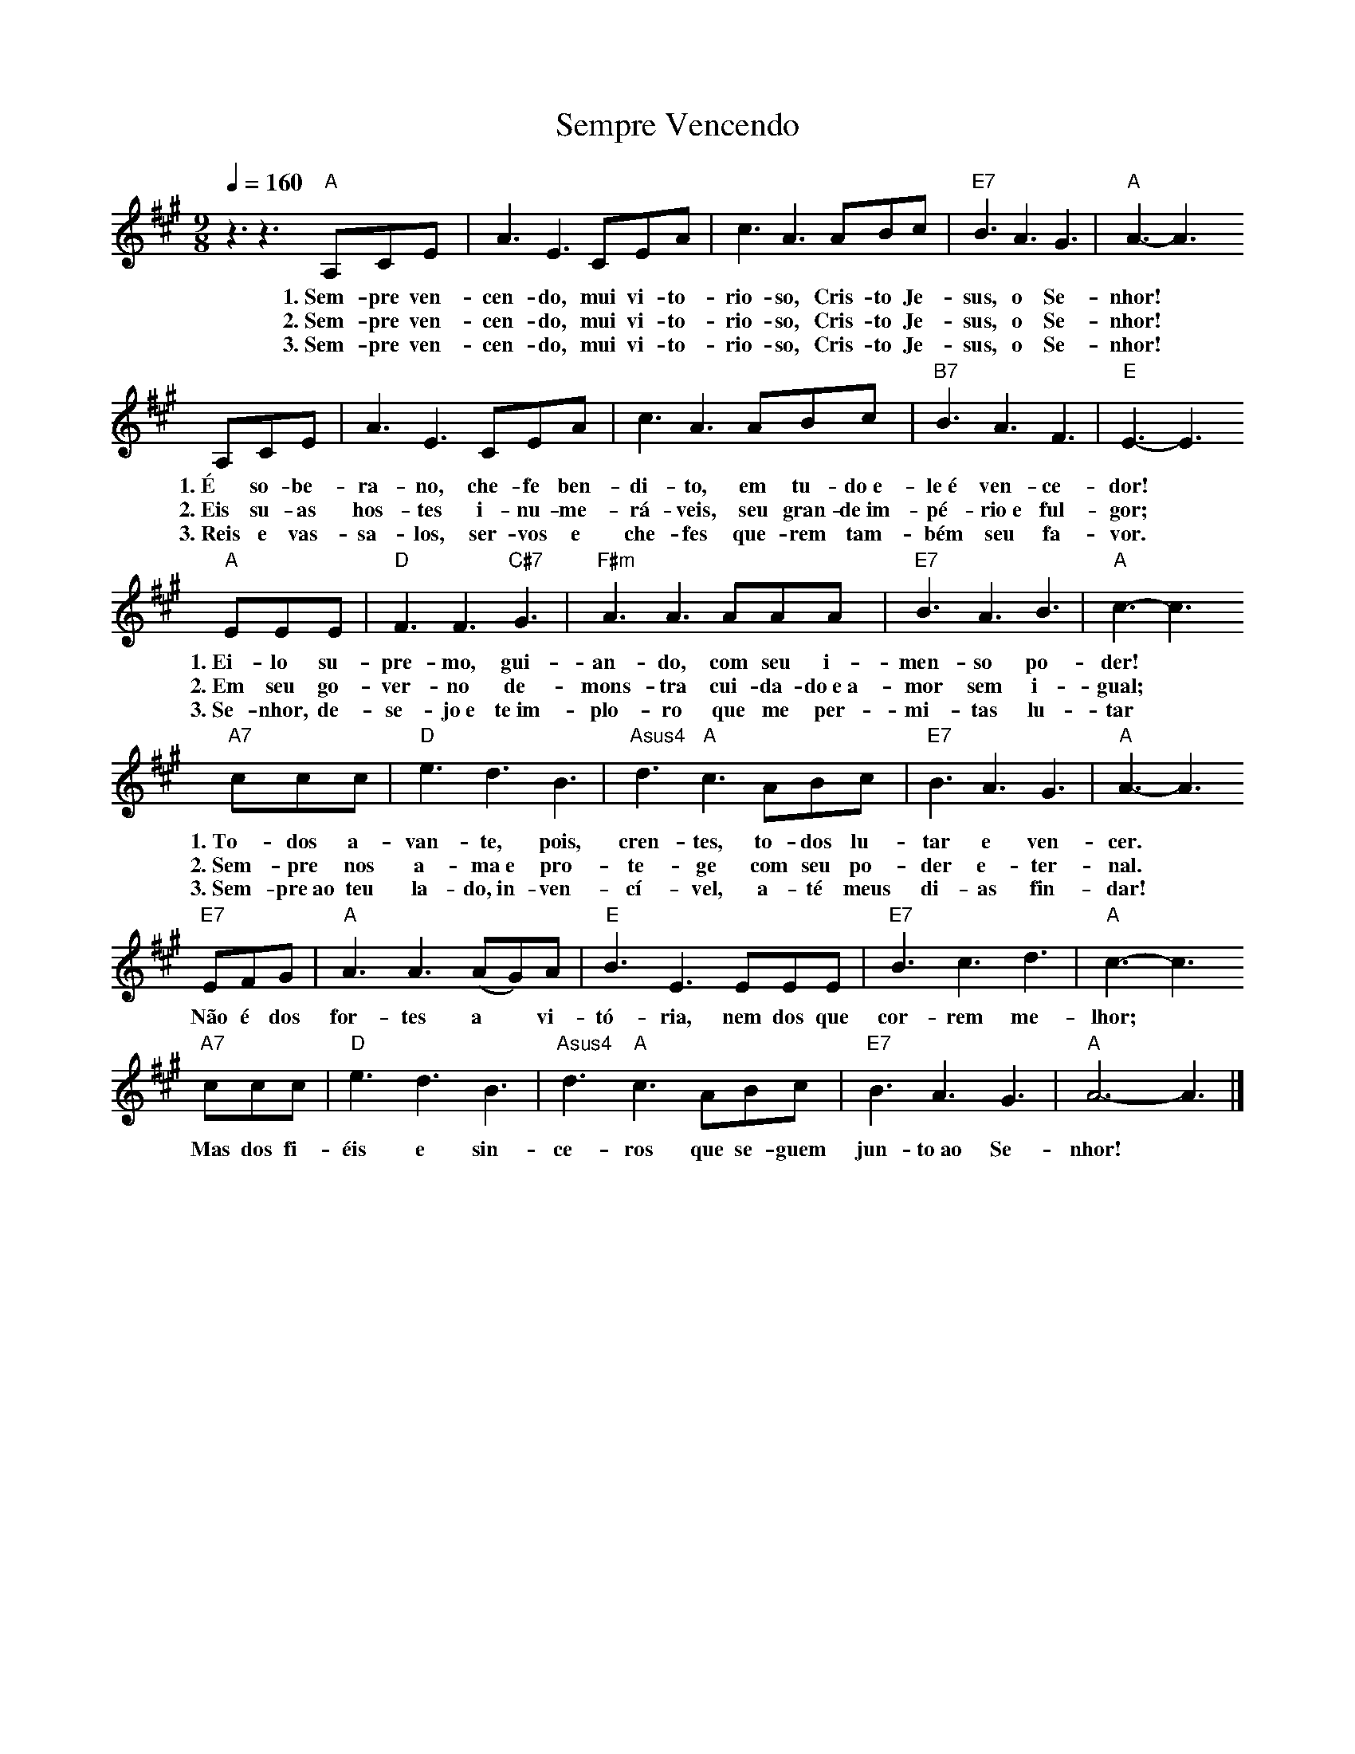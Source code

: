 X:049
T:Sempre Vencendo
M:9/8
L:1/8
K:A
V:S
Q:1/4=160
z3 z3 "A" A,CE | A3 E3 CEA | c3 A3 ABc | "E7" B3 A3 G3 | "A" A3-A3
w:1.~Sem-pre ven-cen-do, mui vi-to-rio-so, Cris-to Je-sus, o Se-nhor!
w:2.~Sem-pre ven-cen-do, mui vi-to-rio-so, Cris-to Je-sus, o Se-nhor!
w:3.~Sem-pre ven-cen-do, mui vi-to-rio-so, Cris-to Je-sus, o Se-nhor!
A,CE | A3 E3 CEA | c3 A3 ABc | "B7" B3 A3 F3 | "E" E3-E3
w:1.~É so-be-ra-no, che-fe ben-di-to, em tu-do~e-le~é ven-ce-dor!
w:2.~Eis su-as hos-tes i-nu-me-rá-veis, seu gran-de~im-pé-rio~e ful-gor;
w:3.~Reis e vas-sa-los, ser-vos e che-fes que-rem tam-bém seu fa-vor.
"A" EEE | "D" F3 F3 "C#7" G3 | "F#m" A3 A3 AAA | "E7" B3 A3 B3 | "A" c3-c3
w:1.~Ei-lo su-pre-mo, gui-an-do, com seu i-men-so po-der!
w:2.~Em seu go-ver-no de-mons-tra cui-da-do~e~a-mor sem i-gual;
w:3.~Se-nhor, de-se-jo~e te~im-plo-ro que me per-mi-tas lu-tar
"A7" ccc | "D" e3 d3 B3 | "Asus4" d3 "A" c3 ABc | "E7" B3 A3 G3 | "A" A3-A3
w:1.~To-dos a-van-te, pois, cren-tes, to-dos lu-tar e ven-cer.
w:2.~Sem-pre nos a-ma~e pro-te-ge com seu po-der e-ter-nal.
w:3.~Sem-pre~ao teu la-do,~in-ven-cí-vel, a-té meus di-as fin-dar!
"E7" EFG | "A" A3 A3 (AG)A | "E" B3 E3 EEE | "E7" B3 c3 d3 | "A" c3-c3
w:Não é dos for-tes a ~ vi-tó-ria, nem dos que cor-rem me-lhor;
"A7" ccc | "D" e3 d3 B3 | "Asus4" d3 "A" c3 ABc | "E7" B3 A3 G3 | "A" A6-A3 |]
w:Mas dos fi-éis e sin-ce-ros que se-guem jun-to~ao Se-nhor!